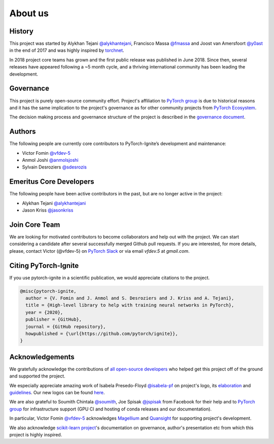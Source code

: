 About us
========

History
-------

This project was started by Alykhan Tejani `@alykhantejani <https://github.com/alykhantejani>`_,
Francisco Massa `@fmassa <https://github.com/fmassa>`_ and Joost van Amersfoort `@y0ast <https://github.com/y0ast>`_
in the end of 2017 and was highly inspired by `torchnet <https://github.com/pytorch/tnt>`_.

In 2018 project core teams has grown and the first public release was published in June 2018.
Since then, several releases have appeared following a ~5 month cycle, and a thriving international community has
been leading the development.

Governance
----------
This project is purely open-source community effort. Project's affiliation to `PyTorch group <https://github.com/pytorch>`_
is due to historical reasons and it has the same implication to the project's governance as for other community projects from
`PyTorch Ecosystem <https://pytorch.org/ecosystem/>`_.

The decision making process and governance structure of the project is described in the `governance document <governance.html>`_.

Authors
-------

The following people are currently core contributors to PyTorch-Ignite’s development and maintenance:

- Victor Fomin `@vfdev-5 <https://github.com/vfdev-5>`_
- Anmol Joshi `@anmolsjoshi <https://github.com/anmolsjoshi>`_
- Sylvain Desroziers `@sdesrozis <https://github.com/sdesrozis>`_


Emeritus Core Developers
------------------------

The following people have been active contributors in the past, but are no longer active in the project:

- Alykhan Tejani `@alykhantejani <https://github.com/alykhantejani>`_
- Jason Kriss `@jasonkriss <https://github.com/jasonkriss>`_


Join Core Team
--------------

We are looking for motivated contributors to become collaborators and help out with the project.
We can start considering a candidate after several successfully merged Github pull requests.
If you are interested, for more details, please, contact Victor (@vfdev-5) on `PyTorch Slack <https://pytorch.slack.com>`_
or via email `vfdev.5` at `gmail.com`.


Citing PyTorch-Ignite
---------------------

If you use pytorch-ignite in a scientific publication, we would appreciate citations to the project.

.. code-block:: text

    @misc{pytorch-ignite,
      author = {V. Fomin and J. Anmol and S. Desroziers and J. Kriss and A. Tejani},
      title = {High-level library to help with training neural networks in PyTorch},
      year = {2020},
      publisher = {GitHub},
      journal = {GitHub repository},
      howpublished = {\url{https://github.com/pytorch/ignite}},
    }

Acknowledgements
----------------

We gratefully acknowledge the contributions of `all open-source developers <https://github.com/pytorch/ignite/graphs/contributors>`_
who helped get this project off of the ground and supported the project.

We especially appreciate amazing work of Isabela Presedo-Floyd `@isabela-pf <https://github.com/isabela-pf>`_  on project's logo,
its `elaboration <https://github.com/pytorch/ignite/issues/1221>`_ and `guidelines <https://github.com/pytorch/ignite/blob/master/assets/logo/ignite_logo_guidelines.md>`_.
Our new logos can be found `here <https://github.com/pytorch/ignite/tree/master/assets/logo>`_.

We are also grateful to Soumith Chintala `@soumith <https://github.com/soumith>`_, Joe Spisak `@jspisak <https://github.com/jspisak>`_
from Facebook for their help and to `PyTorch group <https://github.com/pytorch>`_ for infrastructure support
(GPU CI and hosting of conda releases and our documentation).

In particular, Victor Fomin `@vfdev-5 <https://github.com/vfdev-5>`_ acknowledges `Magellium <https://www.magellium.com/>`_
and `Quansight <https://www.quansight.com/>`_ for supporting project's development.

We also acknowledge `scikit-learn project <https://scikit-learn.org>`_'s documentation on governance, author's presentation etc
from which this project is highly inspired.
